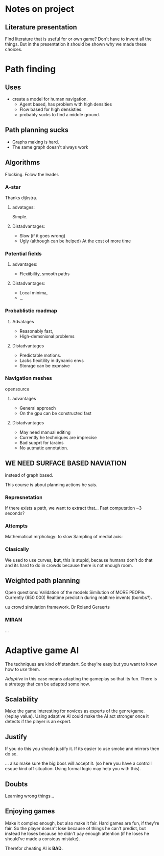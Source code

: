 * Notes on project
** Literature presentation
Find literature that is useful for or own game? Don't have to invent all the things.
But in the presentation it should be shown why we made these choices.

* Path finding
** Uses
- create a model for human navigation.
  - Agent based, has problem with high densities
  - Flow based for high densisties.
  - probably sucks to find a middle ground.
** Path planning sucks
- Graphs making is hard.
- The same graph doesn't always work
** Algorithms
Flocking. Folow the leader.
*** A-star
Thanks dijkstra.
**** advatages:
Simple.
**** Distadvantages:
- Slow (if it goes wrong)
- Ugly (although can be helped) At the cost of more time
*** Potential fields
**** advantages:
- Flexiibility, smooth paths
**** Distadvantages:
- Local minima,
- ...

*** Probablistic roadmap
**** Advatages
- Reasonably fast,
- High-demsnional problems
**** Distadvantages
- Predictable motions.
- Lacks flexitility in dynamic envs
- Storage can be expnsive
*** Navigation meshes
opensource
**** advantages
- General approach
- On the gpu can be constructed fast
**** Distadvantages
- May need manual editing
- Currently he techniques are imprecise
- Bad supprt for tarains
- No autmatic annotation.
** WE NEED SURFACE BASED NAVIATION
instead of graph based.

This course is about planning actions he sais.

*** Represnetation
If there exists a path, we want to extract that...
Fast computation ~3 seconds?

*** Attempts
Mathematical mrphology: to slow
Sampling of medial axis: 

*** Clasically
We used to use curves, *but*, this is stupid, because humans
don't do that and its hard to do in crowds because there is not 
enough room.

** Weighted path planning
Open questions:
Validation of the models
Similution of MORE PEOPle. Currently (650 000)
Realtime predictin during realtime invents (bombs?).

uu crowd simulation framework.
Dr Roland Geraerts
*** MIRAN
...
* Adaptive game AI
The techniques are kind off standart. So they're easy but you want to know how
to /use/ them.

/Adaptive/ in this case means adapting the gameplay so that its fun. There is
a strategy that can be adapted some how.

** Scalability 
Make the game interesting for novices as experts of the genre/game. (replay value).
Using adaptive AI could make the AI act stronger once it detects if the player is
an expert.

** Justify
If you do this you should justify it. If its easier to use smoke and mirrors then
do so.

... also make sure the big boss will accept it. (so here you have a controll esque
kind off situation. Using formal logic may help you with this).
** Doubts
Learning wrong things...

** Enjoying games
Make it complex enough, but also make it fair.
Hard games are fun, if they're fair. So the player doesn't lose because
of things he can't predict, but instead he loses because he didn't
pay enough attention (if he loses he should've made a consious mistake).

Therefor cheating AI is **BAD**.
